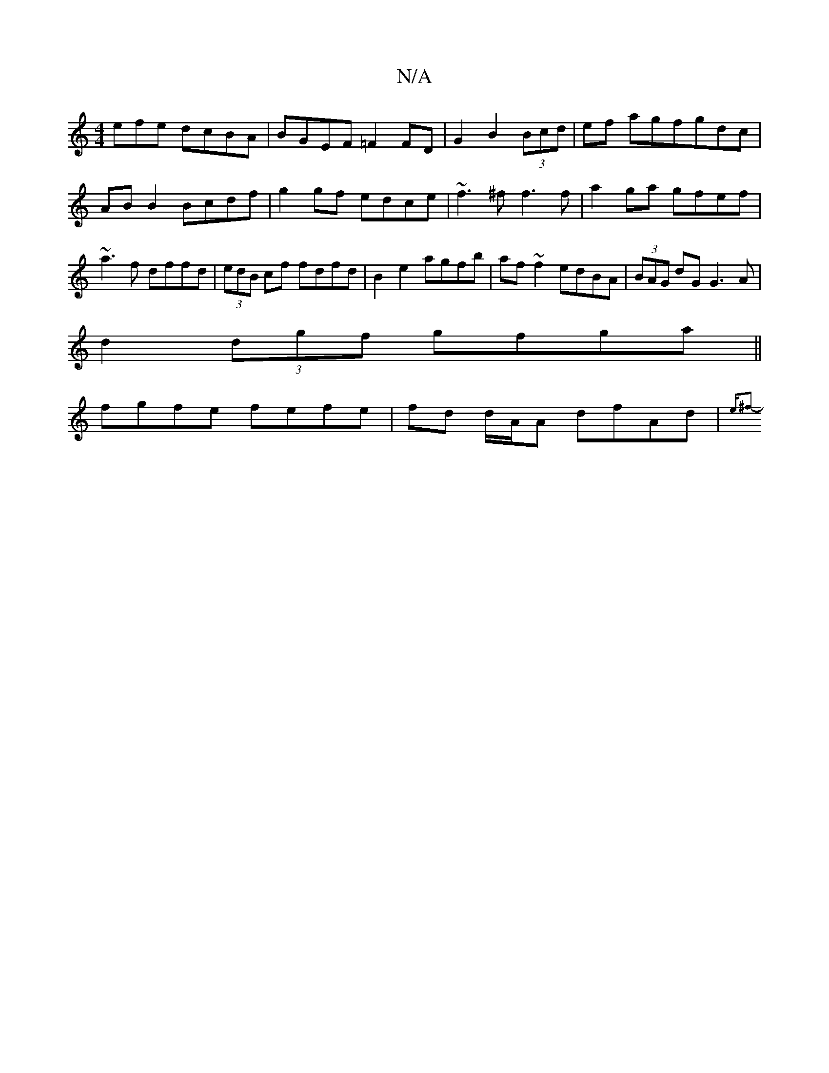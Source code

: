 X:1
T:N/A
M:4/4
R:N/A
K:Cmajor
efe dcBA | BGEF =F2 FD | G2 B2 (3Bcd|ef agfgdc|
AB B2 Bcdf|g2gf edce|~f3 ^f f3 f|a2ga gfef|~a3f dffd|(3edB cf fdfd|B2 e2 agfb|af~f2 edBA|(3BAG dG G3A|
d2 (3dgf gfga||
fgfe fefe|fd d/A/A dfAd|{e^f2---.